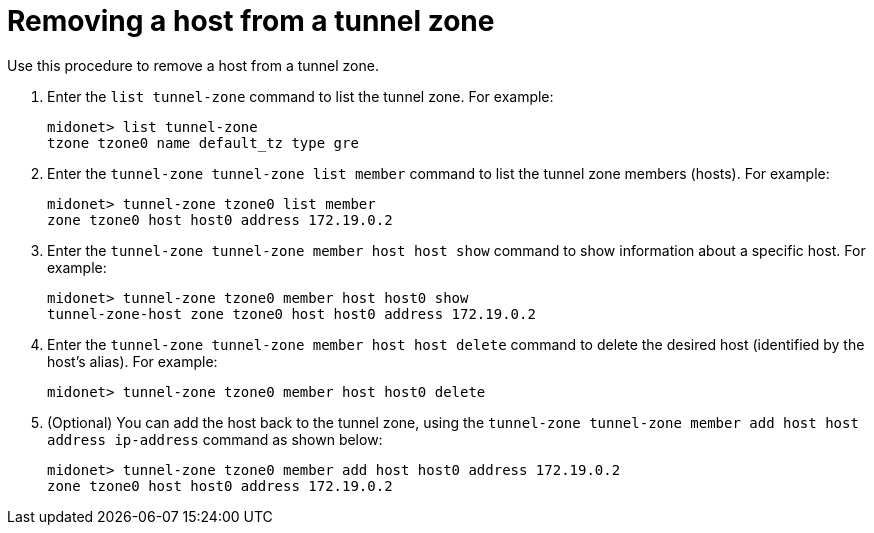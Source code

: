 [[removing_a_host_from_a_tunnel_zone]]
= Removing a host from a tunnel zone

Use this procedure to remove a host from a tunnel zone.

. Enter the `list tunnel-zone` command to list the tunnel zone. For example:
+
[source]
midonet> list tunnel-zone
tzone tzone0 name default_tz type gre

. Enter the `tunnel-zone tunnel-zone list member` command to list the tunnel
zone members (hosts). For example:
+
[source]
midonet> tunnel-zone tzone0 list member
zone tzone0 host host0 address 172.19.0.2

. Enter the `tunnel-zone tunnel-zone member host host show` command to show
information about a specific host. For example:
+
[source]
midonet> tunnel-zone tzone0 member host host0 show
tunnel-zone-host zone tzone0 host host0 address 172.19.0.2

. Enter the `tunnel-zone tunnel-zone member host host delete` command to delete
the desired host (identified by the host's alias). For example:
+
[source]
midonet> tunnel-zone tzone0 member host host0 delete

. (Optional) You can add the host back to the tunnel zone, using the
`tunnel-zone tunnel-zone member add host host address ip-address` command as
shown below:
+
[source]
midonet> tunnel-zone tzone0 member add host host0 address 172.19.0.2
zone tzone0 host host0 address 172.19.0.2
